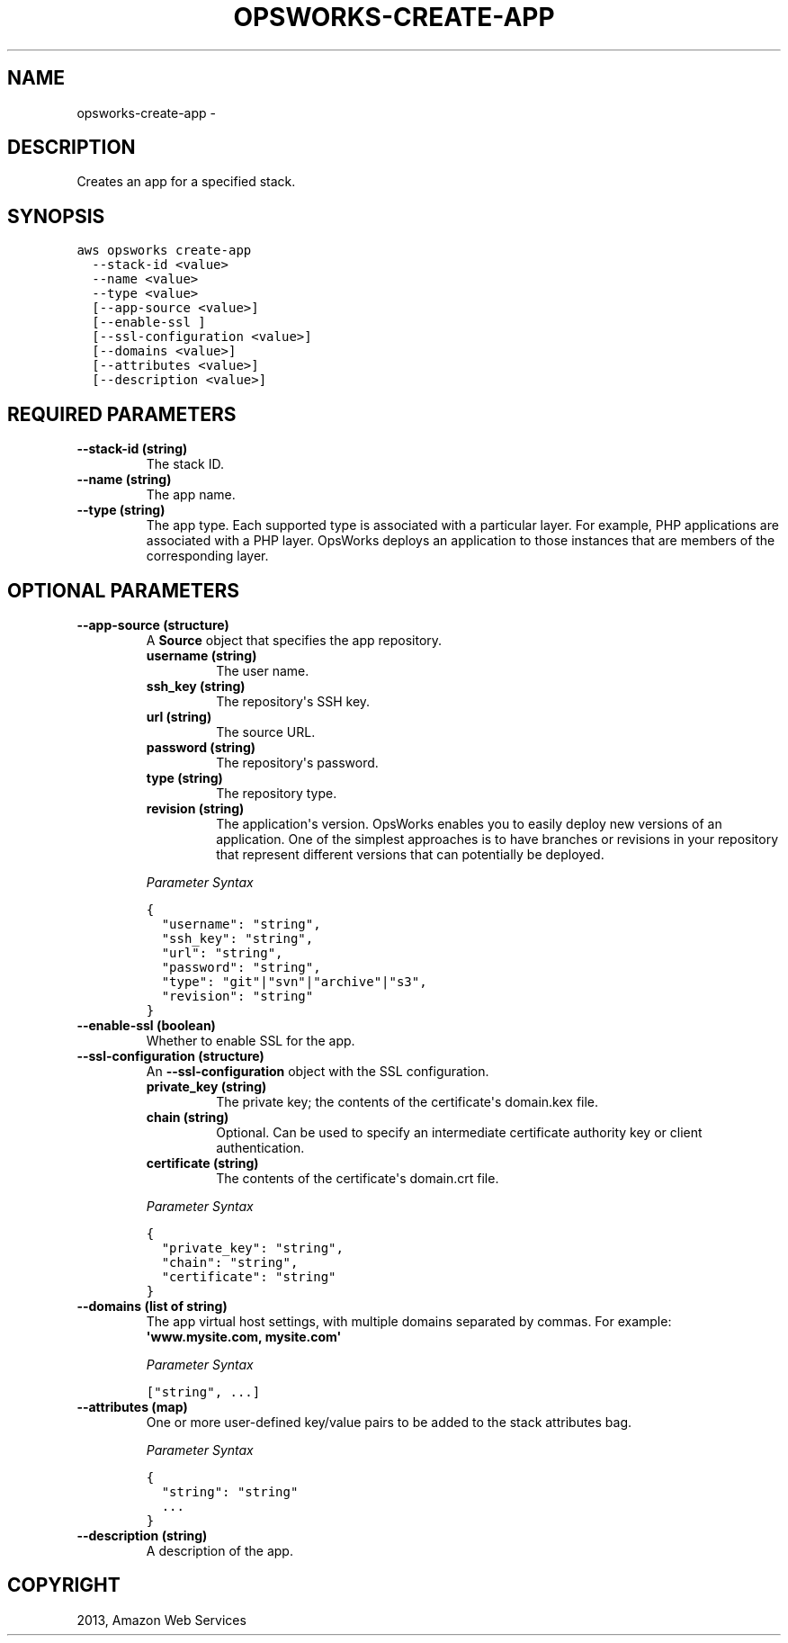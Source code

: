.TH "OPSWORKS-CREATE-APP" "1" "March 11, 2013" "0.8" "aws-cli"
.SH NAME
opsworks-create-app \- 
.
.nr rst2man-indent-level 0
.
.de1 rstReportMargin
\\$1 \\n[an-margin]
level \\n[rst2man-indent-level]
level margin: \\n[rst2man-indent\\n[rst2man-indent-level]]
-
\\n[rst2man-indent0]
\\n[rst2man-indent1]
\\n[rst2man-indent2]
..
.de1 INDENT
.\" .rstReportMargin pre:
. RS \\$1
. nr rst2man-indent\\n[rst2man-indent-level] \\n[an-margin]
. nr rst2man-indent-level +1
.\" .rstReportMargin post:
..
.de UNINDENT
. RE
.\" indent \\n[an-margin]
.\" old: \\n[rst2man-indent\\n[rst2man-indent-level]]
.nr rst2man-indent-level -1
.\" new: \\n[rst2man-indent\\n[rst2man-indent-level]]
.in \\n[rst2man-indent\\n[rst2man-indent-level]]u
..
.\" Man page generated from reStructuredText.
.
.SH DESCRIPTION
.sp
Creates an app for a specified stack.
.SH SYNOPSIS
.sp
.nf
.ft C
aws opsworks create\-app
  \-\-stack\-id <value>
  \-\-name <value>
  \-\-type <value>
  [\-\-app\-source <value>]
  [\-\-enable\-ssl ]
  [\-\-ssl\-configuration <value>]
  [\-\-domains <value>]
  [\-\-attributes <value>]
  [\-\-description <value>]
.ft P
.fi
.SH REQUIRED PARAMETERS
.INDENT 0.0
.TP
.B \fB\-\-stack\-id\fP  (string)
The stack ID.
.TP
.B \fB\-\-name\fP  (string)
The app name.
.TP
.B \fB\-\-type\fP  (string)
The app type. Each supported type is associated with a particular layer. For
example, PHP applications are associated with a PHP layer. OpsWorks deploys an
application to those instances that are members of the corresponding layer.
.UNINDENT
.SH OPTIONAL PARAMETERS
.INDENT 0.0
.TP
.B \fB\-\-app\-source\fP  (structure)
A \fBSource\fP object that specifies the app repository.
.INDENT 7.0
.TP
.B \fBusername\fP  (string)
The user name.
.TP
.B \fBssh_key\fP  (string)
The repository\(aqs SSH key.
.TP
.B \fBurl\fP  (string)
The source URL.
.TP
.B \fBpassword\fP  (string)
The repository\(aqs password.
.TP
.B \fBtype\fP  (string)
The repository type.
.TP
.B \fBrevision\fP  (string)
The application\(aqs version. OpsWorks enables you to easily deploy new
versions of an application. One of the simplest approaches is to have
branches or revisions in your repository that represent different versions
that can potentially be deployed.
.UNINDENT
.sp
\fIParameter Syntax\fP
.sp
.nf
.ft C
{
  "username": "string",
  "ssh_key": "string",
  "url": "string",
  "password": "string",
  "type": "git"|"svn"|"archive"|"s3",
  "revision": "string"
}
.ft P
.fi
.TP
.B \fB\-\-enable\-ssl\fP  (boolean)
Whether to enable SSL for the app.
.TP
.B \fB\-\-ssl\-configuration\fP  (structure)
An \fB\-\-ssl\-configuration\fP object with the SSL configuration.
.INDENT 7.0
.TP
.B \fBprivate_key\fP  (string)
The private key; the contents of the certificate\(aqs domain.kex file.
.TP
.B \fBchain\fP  (string)
Optional. Can be used to specify an intermediate certificate authority key
or client authentication.
.TP
.B \fBcertificate\fP  (string)
The contents of the certificate\(aqs domain.crt file.
.UNINDENT
.sp
\fIParameter Syntax\fP
.sp
.nf
.ft C
{
  "private_key": "string",
  "chain": "string",
  "certificate": "string"
}
.ft P
.fi
.TP
.B \fB\-\-domains\fP  (list of string)
The app virtual host settings, with multiple domains separated by commas. For
example: \fB\(aqwww.mysite.com, mysite.com\(aq\fP
.sp
\fIParameter Syntax\fP
.sp
.nf
.ft C
["string", ...]
.ft P
.fi
.TP
.B \fB\-\-attributes\fP  (map)
One or more user\-defined key/value pairs to be added to the stack attributes
bag.
.sp
\fIParameter Syntax\fP
.sp
.nf
.ft C
{
  "string": "string"
  ...
}
.ft P
.fi
.TP
.B \fB\-\-description\fP  (string)
A description of the app.
.UNINDENT
.SH COPYRIGHT
2013, Amazon Web Services
.\" Generated by docutils manpage writer.
.
